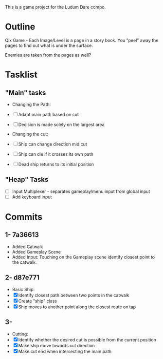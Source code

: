 This is a game project for the Ludum Dare compo.

* Outline
Qix Game - Each Image/Level is a page in a story book. You "peel" away
the pages to find out what is under the surface.

Enemies are taken from the pages as well?


* Tasklist

** "Main" tasks

- Changing the Path:
- [ ] Adapt main path based on cut
- [ ] Decision is made solely on the largest area

- Changing the cut:
- [ ] Ship can change direction mid cut
- [ ] Ship can die if it crosses its own path
- [ ] Dead ship returns to its initial position

** "Heap" Tasks
- [ ] Input Multiplexer - separates gameplay/menu input from global input
- [ ] Add keyboard input


* Commits
** 1- 7a36613
   - Added Catwalk
   - Added Gameplay Scene
   - Added Input: Touching on the Gameplay scene identify closest
     point to the catwalk.

** 2- d87e771
- Basic Ship:
- [X] Identify closest path between two points in the catwalk
- [X] Create "ship" class
- [X] Ship moves to another point along the closest route on tap

** 3- 
- Cutting:
- [X] Identify whether the desired cut is possible from the current
  position
- [X] Make ship move towards cut direction
- [X] Make cut end when intersecting the main path
